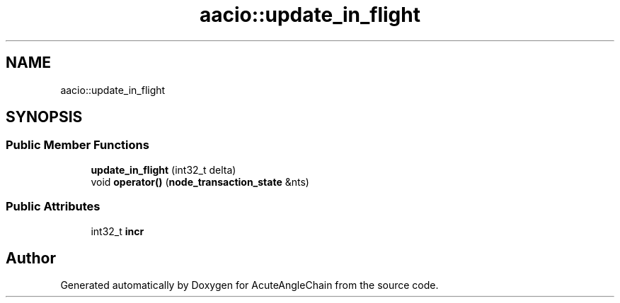 .TH "aacio::update_in_flight" 3 "Sun Jun 3 2018" "AcuteAngleChain" \" -*- nroff -*-
.ad l
.nh
.SH NAME
aacio::update_in_flight
.SH SYNOPSIS
.br
.PP
.SS "Public Member Functions"

.in +1c
.ti -1c
.RI "\fBupdate_in_flight\fP (int32_t delta)"
.br
.ti -1c
.RI "void \fBoperator()\fP (\fBnode_transaction_state\fP &nts)"
.br
.in -1c
.SS "Public Attributes"

.in +1c
.ti -1c
.RI "int32_t \fBincr\fP"
.br
.in -1c

.SH "Author"
.PP 
Generated automatically by Doxygen for AcuteAngleChain from the source code\&.
